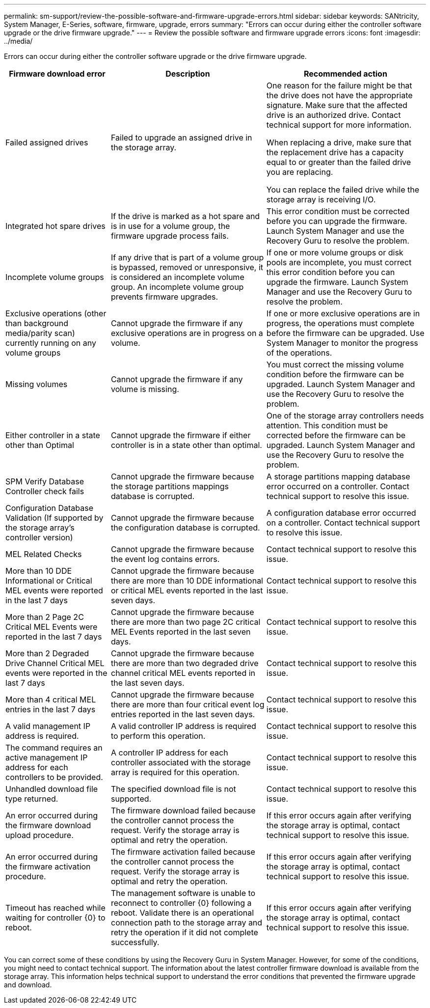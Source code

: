 ---
permalink: sm-support/review-the-possible-software-and-firmware-upgrade-errors.html
sidebar: sidebar
keywords: SANtricity, System Manager, E-Series, software, firmware, upgrade, errors
summary: "Errors can occur during either the controller software upgrade or the drive firmware upgrade."
---
= Review the possible software and firmware upgrade errors
:icons: font
:imagesdir: ../media/

[.lead]
Errors can occur during either the controller software upgrade or the drive firmware upgrade.

[cols="25h,~,~",options="header"]
|===
| Firmware download error| Description| Recommended action
a|
Failed assigned drives
a|
Failed to upgrade an assigned drive in the storage array.
a|
One reason for the failure might be that the drive does not have the appropriate signature. Make sure that the affected drive is an authorized drive. Contact technical support for more information.

When replacing a drive, make sure that the replacement drive has a capacity equal to or greater than the failed drive you are replacing.

You can replace the failed drive while the storage array is receiving I/O.
a|
Integrated hot spare drives
a|
If the drive is marked as a hot spare and is in use for a volume group, the firmware upgrade process fails.
a|
This error condition must be corrected before you can upgrade the firmware. Launch System Manager and use the Recovery Guru to resolve the problem.
a|
Incomplete volume groups
a|
If any drive that is part of a volume group is bypassed, removed or unresponsive, it is considered an incomplete volume group. An incomplete volume group prevents firmware upgrades.
a|
If one or more volume groups or disk pools are incomplete, you must correct this error condition before you can upgrade the firmware. Launch System Manager and use the Recovery Guru to resolve the problem.
a|
Exclusive operations (other than background media/parity scan) currently running on any volume groups
a|
Cannot upgrade the firmware if any exclusive operations are in progress on a volume.
a|
If one or more exclusive operations are in progress, the operations must complete before the firmware can be upgraded. Use System Manager to monitor the progress of the operations.
a|
Missing volumes
a|
Cannot upgrade the firmware if any volume is missing.
a|
You must correct the missing volume condition before the firmware can be upgraded. Launch System Manager and use the Recovery Guru to resolve the problem.
a|
Either controller in a state other than Optimal
a|
Cannot upgrade the firmware if either controller is in a state other than optimal.
a|
One of the storage array controllers needs attention. This condition must be corrected before the firmware can be upgraded. Launch System Manager and use the Recovery Guru to resolve the problem.
a|
SPM Verify Database Controller check fails
a|
Cannot upgrade the firmware because the storage partitions mappings database is corrupted.
a|
A storage partitions mapping database error occurred on a controller. Contact technical support to resolve this issue.
a|
Configuration Database Validation (If supported by the storage array's controller version)
a|
Cannot upgrade the firmware because the configuration database is corrupted.
a|
A configuration database error occurred on a controller. Contact technical support to resolve this issue.
a|
MEL Related Checks
a|
Cannot upgrade the firmware because the event log contains errors.
a|
Contact technical support to resolve this issue.
a|
More than 10 DDE Informational or Critical MEL events were reported in the last 7 days
a|
Cannot upgrade the firmware because there are more than 10 DDE informational or critical MEL events reported in the last seven days.
a|
Contact technical support to resolve this issue.
a|
More than 2 Page 2C Critical MEL Events were reported in the last 7 days
a|
Cannot upgrade the firmware because there are more than two page 2C critical MEL Events reported in the last seven days.
a|
Contact technical support to resolve this issue.
a|
More than 2 Degraded Drive Channel Critical MEL events were reported in the last 7 days
a|
Cannot upgrade the firmware because there are more than two degraded drive channel critical MEL events reported in the last seven days.
a|
Contact technical support to resolve this issue.
a|
More than 4 critical MEL entries in the last 7 days
a|
Cannot upgrade the firmware because there are more than four critical event log entries reported in the last seven days.
a|
Contact technical support to resolve this issue.
a|
A valid management IP address is required.
a|
A valid controller IP address is required to perform this operation.
a|
Contact technical support to resolve this issue.
a|
The command requires an active management IP address for each controllers to be provided.
a|
A controller IP address for each controller associated with the storage array is required for this operation.
a|
Contact technical support to resolve this issue.
a|
Unhandled download file type returned.
a|
The specified download file is not supported.
a|
Contact technical support to resolve this issue.
a|
An error occurred during the firmware download upload procedure.
a|
The firmware download failed because the controller cannot process the request. Verify the storage array is optimal and retry the operation.
a|
If this error occurs again after verifying the storage array is optimal, contact technical support to resolve this issue.
a|
An error occurred during the firmware activation procedure.
a|
The firmware activation failed because the controller cannot process the request. Verify the storage array is optimal and retry the operation.
a|
If this error occurs again after verifying the storage array is optimal, contact technical support to resolve this issue.
a|
Timeout has reached while waiting for controller \{0} to reboot.
a|
The management software is unable to reconnect to controller \{0} following a reboot. Validate there is an operational connection path to the storage array and retry the operation if it did not complete successfully.
a|
If this error occurs again after verifying the storage array is optimal, contact technical support to resolve this issue.
|===

You can correct some of these conditions by using the Recovery Guru in System Manager. However, for some of the conditions, you might need to contact technical support. The information about the latest controller firmware download is available from the storage array. This information helps technical support to understand the error conditions that prevented the firmware upgrade and download.
